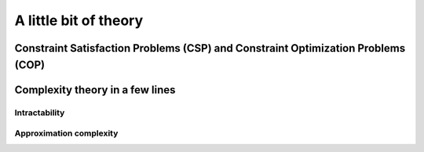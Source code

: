 ..  _a_little_bit_of_theory:

A little bit of theory
----------------------

..  only:: draft

    If you are allergic to theory, you can completely skip this section. We give you in a nutshell the important ideas and 
    the vocabulary we use throughout this manual. Of course - we took the time to write it, right? - we are convinced that 
    you would benefit from reading it. 
    
    Here are the main ideas:
    
      - problems are divided in two categories: **easy** (:math:`\in \textrm{P}`) and **hard** (:math:`\in \textrm{NP}`) problems. 
        The last ones are also called *intractable* and in general we only can find good solutions not optimal ones for those problems.
        Actually, this question is still open (:math:`P \stackrel{?}{=} NP`) and there is a one million dollars prize to decide this question;
        
      - good solutions are called *approximations* and since the '90ties a lot of effort has been spent in a complexity
        theory of approximations. There is a whole zoo of complexity classes. Some problems car be approximated but without any
        guarantee on the quality of the solution, others can be approximated with as much precision as you desire but 
        you have to pay the price for this precision: the more precision you want the more time your algorithm will need to provide it. 
        For some problems it is even hard to find approximations or it is even not possible to find an approximation with any certainty 
        about its quality!

..  _constraint_satisfaction_problem:

Constraint Satisfaction Problems (CSP) and Constraint Optimization Problems (COP)
^^^^^^^^^^^^^^^^^^^^^^^^^^^^^^^^^^^^^^^^^^^^^^^^^^^^^^^^^^^^^^^^^^^^^^^^^^^^^^^^^^^

..  only:: draft

    ..  only:: html

        We illustrate the different components of a 
        Constraint Satisfaction Problem with the 4-queens problem we saw in the section :ref:`four_queens_problem`.
        Each time, we use a general definition (for instance variable :math:`x_i`) and then illustrate this definition by 
        the 4-queens problem (for instance variable :math:`x_{21}`).


    ..  raw:: latex

        We illustrate the different components of a 
        Constraint Satisfaction Problem with the 4-queens problem we saw in 
        section~\ref{manual/introduction/4queens:four-queens-problem}.


    A **CSP** consists of 
    
      * a set of **variables** :math:`X = \{x_0, \ldots, x_{n-1}\}`.
        
        Ex.: For the 4-queens problem, we have a binary variable :math:`x_{ij}` indicating the presence or not of a queen
        on square :math:`(i,j)`:
        
        ..  math::
        
            X = \{x_{00}, x_{01}, x_{02}, x_{03}, x_{10}, x_{11}, x_{12},  \ldots, x_{33}\}

      * for each variable :math:`x_i`, a *finite* set :math:`D_i` of possible values (its **domain**).
      
        Ex.: Each variable :math:`x_{ij}` is a binary variable, thus 
        
        ..  math:: 
            
            D_{00} = D_{01} = \ldots = D_{33} = \{0,1\}.

      * **constraints** that restrict the values the variables can take simultaneously.
      
        Ex.: Constraints that avoid that two queens are on the same row:
        
        ..  math::
        
            \begin{array}{rlcr}
            \text{row 0:} & x_{00} + x_{01} + x_{02} + x_{03} & \leqslant & 1\\
            \text{row 1:} & x_{10} + x_{11} + x_{12} + x_{13} & \leqslant & 1\\
            \text{row 2:} & x_{20} + x_{21} + x_{22} + x_{23} & \leqslant & 1\\
            \text{row 3:} & x_{30} + x_{31} + x_{32} + x_{33} & \leqslant & 1\\
            \end{array}

        ..  only:: html
        
            Indeed, these constraints ensure that for each row :math:`i` at most one variable 
            :math:`x_{i0}, x_{i1}, x_{i2}` or 
            :math:`x_{i3}` could take the value :math:`1`. Actually, we could replace the inequalities by equalities because 
            we know that every feasible solution must have a queen on each row. Later, in the 
            section :ref:`nqueen_implementation_basic_model`, we will provide
            another model with other variables and constraints.

        ..  raw:: latex
        
            Indeed, these constraints ensure that for each row $i$ at most one variable $x_{i0}, x_{i1}, x_{i2}$ or 
            $x_{i3}$ could take the value $1$. Actually, we could replace the inequalities by equalities because 
            we know that every feasible solution must have a queen on each row. Later, 
            in section~\ref{manual/search_primitives/basic_model_implementation:nqueen-implementation-basic-model}, 
            we will provide another model with other variables and constraints.

    As we mentioned earlier, values don't need to be integers and constraints don't need to be 
    algebraic equations or inequalities [#only_constraint_on_constraint_in_cp]_.

    ..  [#only_constraint_on_constraint_in_cp] Basically, the only requirement for a constraint in CP is its ability to be 
        propagated.
    
    If we want to *optimize*, i.e. to *minimize* or *maximize* an *objective function*, we talk about a Constraint Optimization 
    Problem (**COP**). The **objective function** can be one of the variables of the problem or a function of some or all the variables.

    A **feasible solution** to a CSP or a COP is a feasible assignment: every variable has been assigned a value from its domain
    in such a way that *all* the constraints of the model are respected. The **objective value** of a feasible solution is 
    the value of the objective function for this solution. An **optimal solution** to a COP is a feasible solution such
    that there are no other solutions with better objective values. Note that an optimal solution doesn't need to exist nor is it 
    unique.
    
..  _complexity_in_a_few_lines:

Complexity theory in a few lines
^^^^^^^^^^^^^^^^^^^^^^^^^^^^^^^^

..  only:: draft

    ..  only:: html
    
        Some problems such as the Travelling Salesman Problem (see the chapter :ref:`chapter_tsp_with_constraints`) 
        are hard to solve [#difficult_to_solve]_: 
        no one could ever come 
        with a very efficient algorithm to solve this problem. On the contrary, other problems, 
        like the Chinese Postman Problem
        (see the chapter :ref:`chapter_arc_routing_with_constraints`), are solved very efficiently by some algorithms. 
        In the seventies, complexity experts could translate this
        state of facts into a beautiful *complexity theory*. 

        ..  [#difficult_to_solve] Roughly, we consider a problem to be hard to solve if we need a lot of time to solve it. Read on.

    ..  raw:: latex
    
        Some problems such as the Travelling Salesman Problem (see chapter~\ref{manual/TSP:chapter-tsp-with-constraints}) 
        are hard to solve\footnote{Roughly, we consider a problem to be hard to solve if we need a 
        lot of time to solve it. Read on.}: 
        no one could ever come 
        with a very efficient algorithm to solve this problem. On the contrary, other problems, 
        like the Chinese Postman Problem
        (see chapter~\ref{manual/arc_routing:chapter-arc-routing-with-constraints}), 
        are solved very efficiently by some algorithms. 
        In the seventies, complexity experts could 
        translate this state of facts into a beautiful \emph{complexity theory}.\\~\\ 

    Hard to solve problems are called *intractable* problems. When you cannot solve an intractable 
    problem to optimality, you can
    try to find good solutions or *approximate* the problem. In the nineties, complexity experts continued their
    investigation on the 
    complexity of solving problems and developed what is now known as the *approximation complexity theory*. Both theories
    are quite new,
    very interesting and ... not that easy to understand. We try the *tour the force* to explain them in a few lines.

    

Intractability
""""""""""""""""""""

..  only:: draft 
  
    Complexity zoo
    
    Since the '70s
    
    Their main difficulty was to grab/translate the complexity of a problem, not the 
    complexity of an algorithm.
    
    The classical book on complexity theory is Garey and Jonhson.
    
Approximation complexity
"""""""""""""""""""""""""""

..  only:: draft

    Since the '90s
    
    tracktable/intracktable problems
    Actually, no one could prove that these problems are intrinsically different.
    Footnote: this is the famous :math:`\textrm{P} \stackrel{?}{=} \textrm{NP}` question. Most complexity experts expect that these 
    two sets are different. The ... organization offers a 1.000.000$ prize to solve this intriguing question.
    

    
    
..  only:: final

   ..  raw:: html
    
        <br><br><br><br><br><br><br><br><br><br><br><br><br><br><br><br><br><br><br><br><br><br><br><br><br><br><br>
        <br><br><br><br><br><br><br><br><br><br><br><br><br><br><br><br><br><br><br><br><br><br><br><br><br><br><br>

